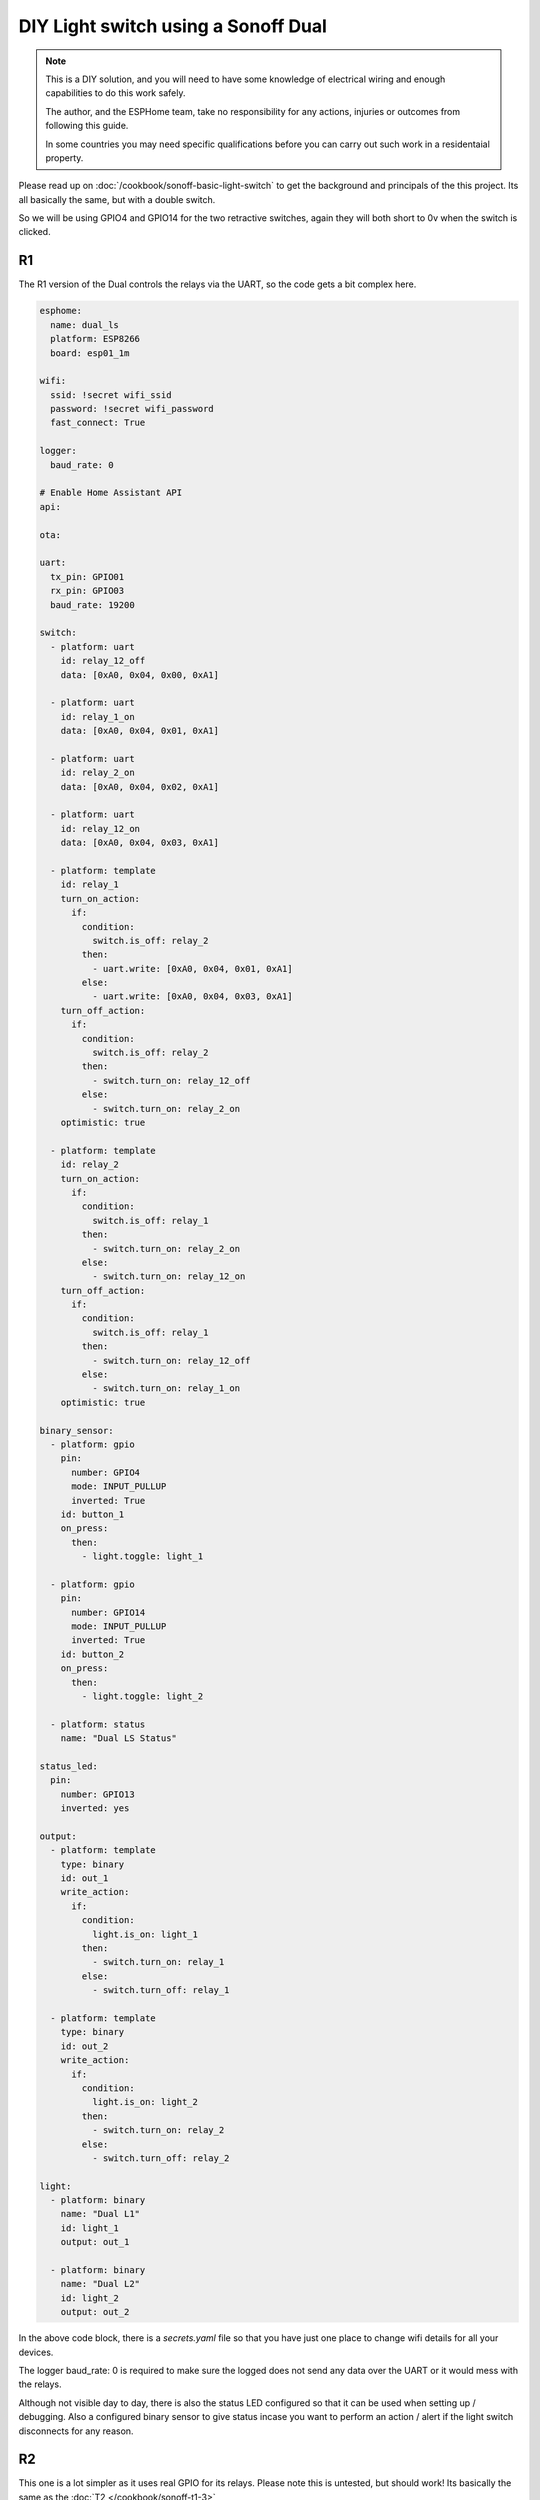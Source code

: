 DIY Light switch using a Sonoff Dual
====================================

.. seo::
    :description: An example of how to integrate a dual light switch into Home Assistant using ESPHome
    :image: sonoff_light_switch.png
    :keywords: Relay, Sonoff Dual Dual R1, Light, HASS, Home Assistant, ESPHome

.. note::

    This is a DIY solution, and you will need to have some knowledge of electrical wiring and enough
    capabilities to do this work safely.

    The author, and the ESPHome team, take no responsibility for any actions, injuries or outcomes
    from following this guide.

    In some countries you may need specific qualifications before you can carry out such work in
    a residentaial property.

Please read up on :doc:`/cookbook/sonoff-basic-light-switch` to get the background and principals of
the this project. Its all basically the same, but with a double switch.

So we will be using GPIO4 and GPIO14 for the two retractive switches, again they will both short to 0v
when the switch is clicked.

R1
--

The R1 version of the Dual controls the relays via the UART, so the code gets a bit complex here.

.. code-block:: yaml

    esphome:
      name: dual_ls
      platform: ESP8266
      board: esp01_1m

    wifi:
      ssid: !secret wifi_ssid
      password: !secret wifi_password
      fast_connect: True

    logger:
      baud_rate: 0

    # Enable Home Assistant API
    api:

    ota:

    uart:
      tx_pin: GPIO01
      rx_pin: GPIO03
      baud_rate: 19200

    switch:
      - platform: uart
        id: relay_12_off
        data: [0xA0, 0x04, 0x00, 0xA1]

      - platform: uart
        id: relay_1_on
        data: [0xA0, 0x04, 0x01, 0xA1]

      - platform: uart
        id: relay_2_on
        data: [0xA0, 0x04, 0x02, 0xA1]

      - platform: uart
        id: relay_12_on
        data: [0xA0, 0x04, 0x03, 0xA1]

      - platform: template
        id: relay_1
        turn_on_action:
          if:
            condition:
              switch.is_off: relay_2
            then:
              - uart.write: [0xA0, 0x04, 0x01, 0xA1]
            else:
              - uart.write: [0xA0, 0x04, 0x03, 0xA1]
        turn_off_action:
          if:
            condition:
              switch.is_off: relay_2
            then:
              - switch.turn_on: relay_12_off
            else:
              - switch.turn_on: relay_2_on
        optimistic: true

      - platform: template
        id: relay_2
        turn_on_action:
          if:
            condition:
              switch.is_off: relay_1
            then:
              - switch.turn_on: relay_2_on
            else:
              - switch.turn_on: relay_12_on
        turn_off_action:
          if:
            condition:
              switch.is_off: relay_1
            then:
              - switch.turn_on: relay_12_off
            else:
              - switch.turn_on: relay_1_on
        optimistic: true

    binary_sensor:
      - platform: gpio
        pin:
          number: GPIO4
          mode: INPUT_PULLUP
          inverted: True
        id: button_1
        on_press:
          then:
            - light.toggle: light_1

      - platform: gpio
        pin:
          number: GPIO14
          mode: INPUT_PULLUP
          inverted: True
        id: button_2
        on_press:
          then:
            - light.toggle: light_2

      - platform: status
        name: "Dual LS Status"

    status_led:
      pin:
        number: GPIO13
        inverted: yes

    output:
      - platform: template
        type: binary
        id: out_1
        write_action:
          if:
            condition:
              light.is_on: light_1
            then:
              - switch.turn_on: relay_1
            else:
              - switch.turn_off: relay_1

      - platform: template
        type: binary
        id: out_2
        write_action:
          if:
            condition:
              light.is_on: light_2
            then:
              - switch.turn_on: relay_2
            else:
              - switch.turn_off: relay_2

    light:
      - platform: binary
        name: "Dual L1"
        id: light_1
        output: out_1

      - platform: binary
        name: "Dual L2"
        id: light_2
        output: out_2


In the above code block, there is a *secrets.yaml* file so that you have just one place to change wifi
details for all your devices.

The logger baud_rate: 0 is required to make sure the logged does not send any data over the UART or it would
mess with the relays.

Although not visible day to day, there is also the status LED configured so that it can be used when setting
up / debugging. Also a configured binary sensor to give status incase you want to perform an action / alert
if the light switch disconnects for any reason.

R2
--

This one is a lot simpler as it uses real GPIO for its relays. Please note this is untested, but should work!
Its basically the same as the :doc:`T2 </cookbook/sonoff-t1-3>`

.. code-block:: yaml

    esphome:
      name: dual_ls
      platform: ESP8266
      board: esp01_1m

    wifi:
      ssid: !secret wifi_ssid
      password: !secret wifi_password
      fast_connect: True

    logger:

    api:

    ota:

    binary_sensor:
      - platform: gpio
        pin:
          number: GPIO0
          mode: INPUT_PULLUP
          inverted: True
        id: button
        on_press:
          then:
            - light.toggle: light_1

      - platform: gpio
        pin:
          number: GPIO14
          mode: INPUT_PULLUP
          inverted: True
        id: button
        on_press:
          then:
            - light.toggle: light_2

      - platform: status
        name: "Dual LS Status"

    output:
      - platform: gpio
        pin: GPIO12
        id: relay_1

      - platform: gpio
        pin: GPIO5
        id: relay_2

    light:
      - platform: binary
        name: "Dual L1"
        id: light_1
        output: relay_1

      - platform: binary
        name: "Dual L2"
        id: light_2
        output: relay_2

    status_led:
      pin:
        number: GPIO13
        inverted: yes



See Also
--------

- :doc:`/cookbook/sonoff-light-switch`
- :doc:`/guides/automations`
- :doc:`/devices/sonoff_basic`
